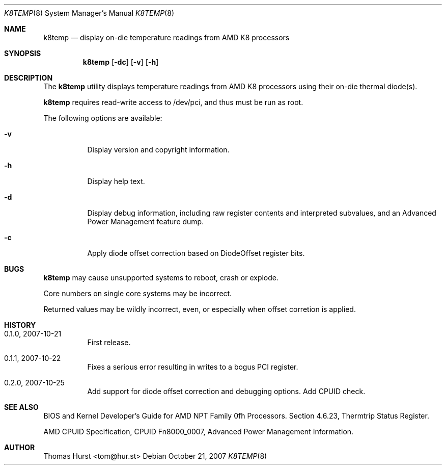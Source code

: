 .\" Copyright (c) 2007 Thomas Hurst <tom@hur.st>
.\"
.\" Permission is hereby granted, free of charge, to any person obtaining a copy
.\" of this software and associated documentation files (the "Software"), to deal
.\" in the Software without restriction, including without limitation the rights
.\" to use, copy, modify, merge, publish, distribute, sublicense, and/or sell
.\" copies of the Software, and to permit persons to whom the Software is
.\" furnished to do so, subject to the following conditions:
.\" 
.\" The above copyright notice and this permission notice shall be included in
.\" all copies or substantial portions of the Software.
.\" 
.\" THE SOFTWARE IS PROVIDED "AS IS", WITHOUT WARRANTY OF ANY KIND, EXPRESS OR
.\" IMPLIED, INCLUDING BUT NOT LIMITED TO THE WARRANTIES OF MERCHANTABILITY,
.\" FITNESS FOR A PARTICULAR PURPOSE AND NONINFRINGEMENT. IN NO EVENT SHALL THE
.\" AUTHORS OR COPYRIGHT HOLDERS BE LIABLE FOR ANY CLAIM, DAMAGES OR OTHER
.\" LIABILITY, WHETHER IN AN ACTION OF CONTRACT, TORT OR OTHERWISE, ARISING FROM,
.\" OUT OF OR IN CONNECTION WITH THE SOFTWARE OR THE USE OR OTHER DEALINGS IN
.\" THE SOFTWARE.
.\"
.Dd October 21, 2007
.Dt K8TEMP 8
.Os
.Sh NAME
.Nm k8temp
.Nd "display on-die temperature readings from AMD K8 processors"
.Sh SYNOPSIS
.Nm
.Op Fl dc
.Op Fl v
.Op Fl h
.Sh DESCRIPTION
The
.Nm
utility displays temperature readings from AMD K8 processors using
their on-die thermal diode(s).
.Pp
.Nm
requires read-write access to /dev/pci, and thus must be run as root.
.Pp
The following options are available:
.Bl -tag -width indent
.It Fl v
Display version and copyright information.
.It Fl h
Display help text.
.It Fl d
Display debug information, including raw register contents and interpreted subvalues, and
an Advanced Power Management feature dump.
.It Fl c
Apply diode offset correction based on DiodeOffset register bits.
.El
.Sh BUGS
.Nm
may cause unsupported systems to reboot, crash or explode.
.Pp
Core numbers on single core systems may be incorrect.
.Pp
Returned values may be wildly incorrect, even, or especially when offset corretion is applied.
.Sh HISTORY
.Bl -tag -width indent
.It 0.1.0, 2007-10-21
First release.
.It 0.1.1, 2007-10-22
Fixes a serious error resulting in writes to a bogus PCI register.
.It 0.2.0, 2007-10-25
Add support for diode offset correction and debugging options.  Add CPUID check.
.El
.Sh SEE ALSO
BIOS and Kernel Developer's Guide for AMD NPT Family 0fh Processors.
Section 4.6.23, Thermtrip Status Register.
.Pp
AMD CPUID Specification, CPUID Fn8000_0007, Advanced Power Management Information.
.Sh AUTHOR
Thomas Hurst <tom@hur.st>

